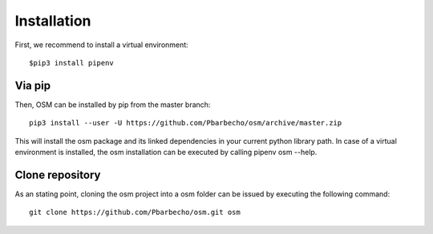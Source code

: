 Installation
============

First, we recommend to install a virtual environment::

    $pip3 install pipenv

Via pip
-------
Then, OSM can be installed by pip from the master branch::

    pip3 install --user -U https://github.com/Pbarbecho/osm/archive/master.zip

This will install the osm package and its linked dependencies in your current python
library path. In case of a virtual environment is installed, the osm installation can be executed by calling pipenv osm --help.

Clone repository
----------------
As an stating point, cloning the osm project into a osm folder can be issued by executing the following command::

    git clone https://github.com/Pbarbecho/osm.git osm

